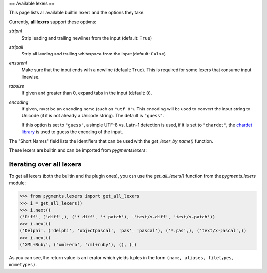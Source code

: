 .. -*- mode: rst -*-

==
Available lexers
==

This page lists all available builtin lexers and the options they take.

Currently, **all lexers** support these options:

`stripnl`
    Strip leading and trailing newlines from the input (default: ``True``)

`stripall`
    Strip all leading and trailing whitespace from the input (default:
    ``False``).

`ensurenl`
    Make sure that the input ends with a newline (default: ``True``).  This
    is required for some lexers that consume input linewise.

    .. versionadded:: 1.3

`tabsize`
    If given and greater than 0, expand tabs in the input (default: ``0``).

`encoding`
    If given, must be an encoding name (such as ``"utf-8"``). This encoding
    will be used to convert the input string to Unicode (if it is not already
    a Unicode string). The default is ``"guess"``.

    If this option is set to ``"guess"``, a simple UTF-8 vs. Latin-1
    detection is used, if it is set to ``"chardet"``, the
    `chardet library <https://chardet.github.io/>`_ is used to
    guess the encoding of the input.

    .. versionadded:: 0.6


The "Short Names" field lists the identifiers that can be used with the
`get_lexer_by_name()` function.

These lexers are builtin and can be imported from `pygments.lexers`:

.. pygmentsdoc:: lexers


Iterating over all lexers
-------------------------

.. versionadded:: 0.6

To get all lexers (both the builtin and the plugin ones), you can
use the `get_all_lexers()` function from the `pygments.lexers`
module:

.. sourcecode:: pycon

    >>> from pygments.lexers import get_all_lexers
    >>> i = get_all_lexers()
    >>> i.next()
    ('Diff', ('diff',), ('*.diff', '*.patch'), ('text/x-diff', 'text/x-patch'))
    >>> i.next()
    ('Delphi', ('delphi', 'objectpascal', 'pas', 'pascal'), ('*.pas',), ('text/x-pascal',))
    >>> i.next()
    ('XML+Ruby', ('xml+erb', 'xml+ruby'), (), ())

As you can see, the return value is an iterator which yields tuples
in the form ``(name, aliases, filetypes, mimetypes)``.
